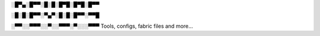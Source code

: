 ░█▀▄░█▀▀░█░█░█▀█░█▀█░█▀▀

░█░█░█▀▀░▀▄▀░█░█░█▀▀░▀▀█ 

░▀▀░░▀▀▀░░▀░░▀▀▀░▀░░░▀▀▀ Tools, configs, fabric files and more...
